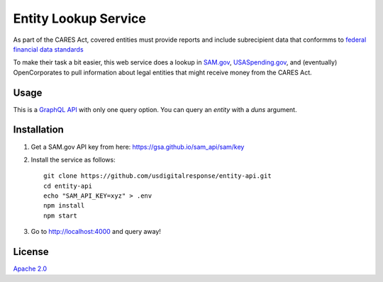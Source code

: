 Entity Lookup Service
=====================

As part of the CARES Act, covered entities must provide reports and include subrecipient data that conformms to `federal financial data standards <https://portal.max.gov/portal/assets/public/offm/DataStandardsFinal.htm>`_

To make their task a bit easier, this web service does a lookup in `<SAM.gov>`_, `<USASpending.gov>`_, and (eventually) OpenCorporates to pull information about legal entities that might receive money from the CARES Act.

Usage
-----
This is a `GraphQL API <https://graphql.org>`_ with only one query option. You can query an `entity` with a `duns` argument.

.. image:: https://user-images.githubusercontent.com/4153048/81618955-1b4f5d00-93ae-11ea-8db8-ef950b83bf36.png

Installation
------------

1. Get a SAM.gov API key from here: https://gsa.github.io/sam_api/sam/key
2. Install the service as follows::

    git clone https://github.com/usdigitalresponse/entity-api.git
    cd entity-api
    echo "SAM_API_KEY=xyz" > .env
    npm install
    npm start

3. Go to `<http://localhost:4000>`_ and query away!

License
-------
`Apache 2.0 <./LICENSE>`_